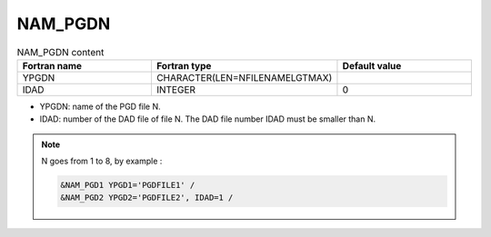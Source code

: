 .. _nam_pgdn:

NAM_PGDN
-----------------------------------------------------------------------------

.. csv-table:: NAM_PGDN content
   :header: "Fortran name", "Fortran type", "Default value"
   :widths: 30, 30, 30
   
   "YPGDN", "CHARACTER(LEN=NFILENAMELGTMAX)", ""
   "IDAD", "INTEGER", "0"

* YPGDN: name of the PGD file N.

* IDAD: number of the DAD file of file N. The DAD file number IDAD must be smaller than N.

.. note::

   N goes from 1 to 8, by example :
   
   .. code-block:: fortran
   
      &NAM_PGD1 YPGD1='PGDFILE1' /
      &NAM_PGD2 YPGD2='PGDFILE2', IDAD=1 /
